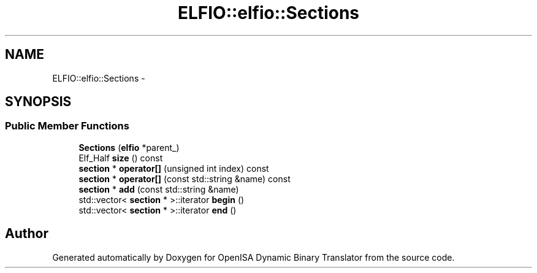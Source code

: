 .TH "ELFIO::elfio::Sections" 3 "Mon Apr 23 2018" "Version 0.0.1" "OpenISA Dynamic Binary Translator" \" -*- nroff -*-
.ad l
.nh
.SH NAME
ELFIO::elfio::Sections \- 
.SH SYNOPSIS
.br
.PP
.SS "Public Member Functions"

.in +1c
.ti -1c
.RI "\fBSections\fP (\fBelfio\fP *parent_)"
.br
.ti -1c
.RI "Elf_Half \fBsize\fP () const "
.br
.ti -1c
.RI "\fBsection\fP * \fBoperator[]\fP (unsigned int index) const "
.br
.ti -1c
.RI "\fBsection\fP * \fBoperator[]\fP (const std::string &name) const "
.br
.ti -1c
.RI "\fBsection\fP * \fBadd\fP (const std::string &name)"
.br
.ti -1c
.RI "std::vector< \fBsection\fP * >::iterator \fBbegin\fP ()"
.br
.ti -1c
.RI "std::vector< \fBsection\fP * >::iterator \fBend\fP ()"
.br
.in -1c

.SH "Author"
.PP 
Generated automatically by Doxygen for OpenISA Dynamic Binary Translator from the source code\&.
